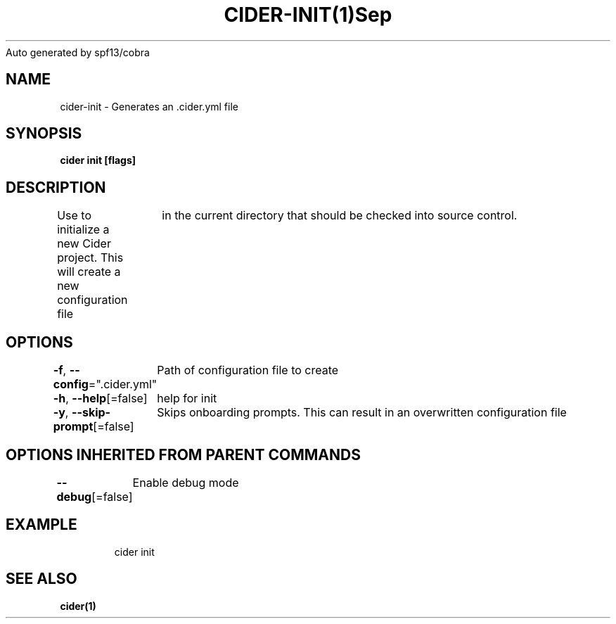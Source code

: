 .nh
.TH CIDER\-INIT(1)Sep 2020
Auto generated by spf13/cobra

.SH NAME
.PP
cider\-init \- Generates an .cider.yml file


.SH SYNOPSIS
.PP
\fBcider init [flags]\fP


.SH DESCRIPTION
.PP
Use to initialize a new Cider project. This will create a new configuration file
		in the current directory that should be checked into source control.


.SH OPTIONS
.PP
\fB\-f\fP, \fB\-\-config\fP=".cider.yml"
	Path of configuration file to create

.PP
\fB\-h\fP, \fB\-\-help\fP[=false]
	help for init

.PP
\fB\-y\fP, \fB\-\-skip\-prompt\fP[=false]
	Skips onboarding prompts. This can result in an overwritten configuration file


.SH OPTIONS INHERITED FROM PARENT COMMANDS
.PP
\fB\-\-debug\fP[=false]
	Enable debug mode


.SH EXAMPLE
.PP
.RS

.nf
cider init

.fi
.RE


.SH SEE ALSO
.PP
\fBcider(1)\fP
